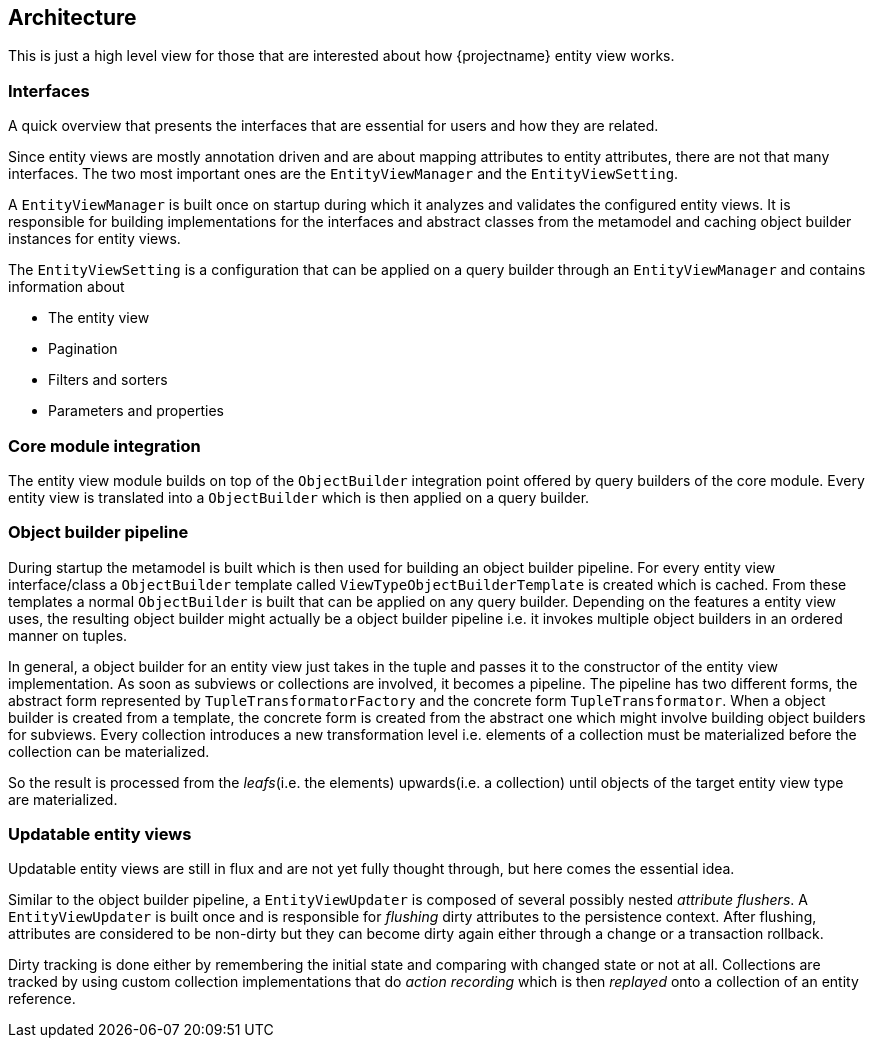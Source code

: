 == Architecture

This is just a high level view for those that are interested about how {projectname} entity view works.

[[architecture-interfaces]]
=== Interfaces

A quick overview that presents the interfaces that are essential for users and how they are related.

Since entity views are mostly annotation driven and are about mapping attributes to entity attributes, there are not that many interfaces.
The two most important ones are the `EntityViewManager` and the `EntityViewSetting`.

A `EntityViewManager` is built once on startup during which it analyzes and validates the configured entity views.
It is responsible for building implementations for the interfaces and abstract classes from the metamodel and caching object builder instances for entity views.

The `EntityViewSetting` is a configuration that can be applied on a query builder through an `EntityViewManager` and contains information about

* The entity view
* Pagination
* Filters and sorters
* Parameters and properties

[[architecture-core-integration]]
=== Core module integration

The entity view module builds on top of the `ObjectBuilder` integration point offered by query builders of the core module.
Every entity view is translated into a `ObjectBuilder` which is then applied on a query builder.

[[architecture-object-builder-pipeline]]
=== Object builder pipeline

During startup the metamodel is built which is then used for building an object builder pipeline.
For every entity view interface/class a `ObjectBuilder` template called `ViewTypeObjectBuilderTemplate` is created which is cached.
From these templates a normal `ObjectBuilder` is built that can be applied on any query builder. Depending on the features a entity view uses,
the resulting object builder might actually be a object builder pipeline i.e. it invokes multiple object builders in an ordered manner on tuples.

In general, a object builder for an entity view just takes in the tuple and passes it to the constructor of the entity view implementation.
As soon as subviews or collections are involved, it becomes a pipeline. The pipeline has two different forms, the abstract form represented by `TupleTransformatorFactory` and the concrete form `TupleTransformator`.
When a object builder is created from a template, the concrete form is created from the abstract one which might involve building object builders for subviews.
Every collection introduces a new transformation level i.e. elements of a collection must be materialized before the collection can be materialized.

So the result is processed from the _leafs_(i.e. the elements) upwards(i.e. a collection) until objects of the target entity view type are materialized.

[[architecture-updatable-entity-views]]
=== Updatable entity views

Updatable entity views are still in flux and are not yet fully thought through, but here comes the essential idea.

Similar to the object builder pipeline, a `EntityViewUpdater` is composed of several possibly nested _attribute flushers_.
A `EntityViewUpdater` is built once and is responsible for _flushing_ dirty attributes to the persistence context.
After flushing, attributes are considered to be non-dirty but they can become dirty again either through a change or a transaction rollback.

Dirty tracking is done either by remembering the initial state and comparing with changed state or not at all.
Collections are tracked by using custom collection implementations that do _action recording_ which is then _replayed_ onto a collection of an entity reference.
